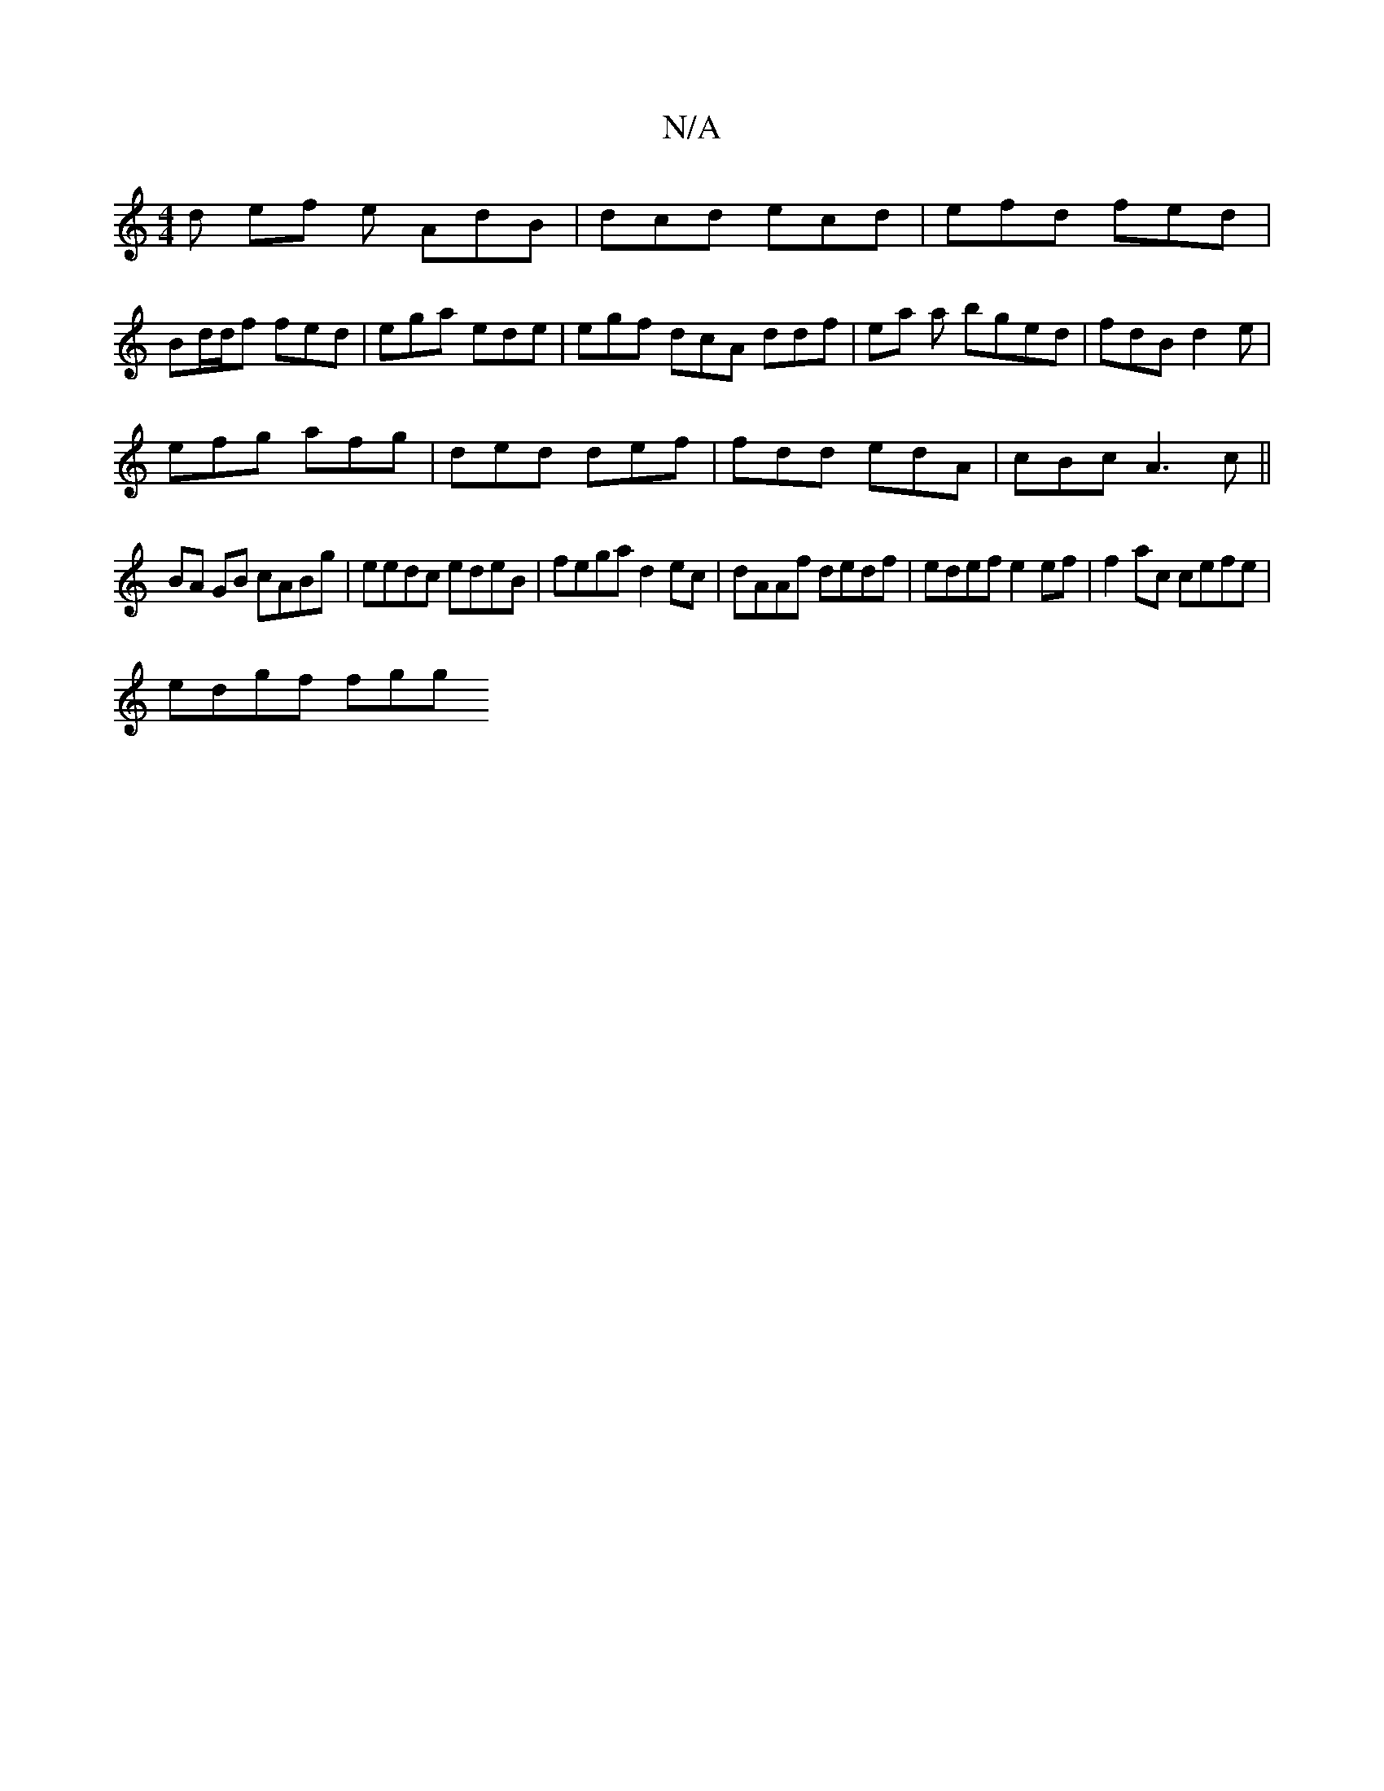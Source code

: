 X:1
T:N/A
M:4/4
R:N/A
K:Cmajor
d ef e AdB|dcd ecd|efd fed |
Bd/d/f fed | ega ede | egf dcA ddf|ea a bged | fdB d2 e |
efg afg | ded def | fdd edA | cBc A3 c||
BA GB cABg|eedc edeB | fega d2ec|dAAf dedf|edef e2ef|f2ac cefe|
edgf fgg